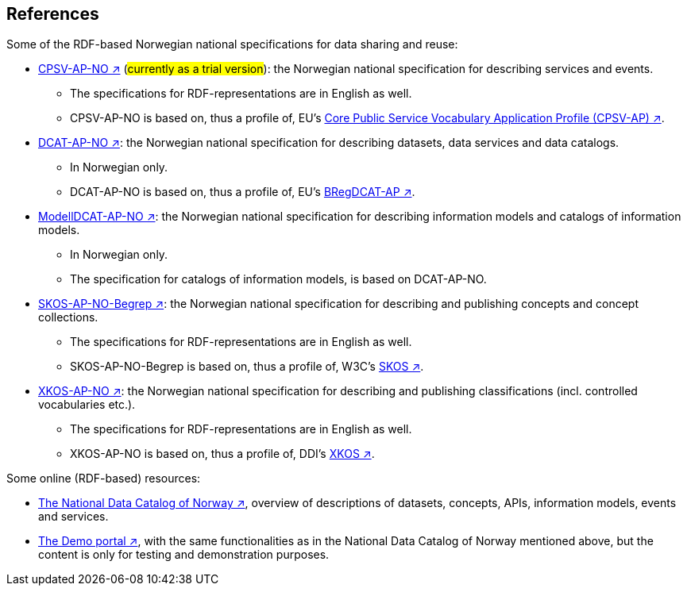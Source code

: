 == References [[references]]

Some of the RDF-based Norwegian national specifications for data sharing and reuse: 

* https://informasjonsforvaltning.github.io/cpsv-ap-no/[CPSV-AP-NO ↗, window="_blank", role="ext-link"] (#currently as a trial version#): the Norwegian national specification for describing services and events. 
** The specifications for RDF-representations are in English as well.
** CPSV-AP-NO is based on, thus a profile of, EU's https://github.com/SEMICeu/CPSV-AP[Core Public Service Vocabulary Application Profile (CPSV-AP) ↗, window="_blank", role="ext-link"].

* https://data.norge.no/specification/dcat-ap-no[DCAT-AP-NO ↗, window="_blank", role="ext-link"]: the Norwegian national specification for describing datasets, data services and data catalogs.
** In Norwegian only. 
** DCAT-AP-NO is based on, thus a profile of, EU's https://github.com/SEMICeu/BregDCAT-AP[BRegDCAT-AP ↗, window="_blank", role="ext-link"].

* https://data.norge.no/specification/modelldcat-ap-no[ModellDCAT-AP-NO ↗, window="_blank", role="ext-link"]: the Norwegian national specification for describing information models and catalogs of information models.
** In Norwegian only. 
** The specification for catalogs of information models, is based on DCAT-AP-NO. 

* https://data.norge.no/specification/skos-ap-no-begrep[SKOS-AP-NO-Begrep ↗, window="_blank", role="ext-link"]: the Norwegian national specification for describing and publishing concepts and concept collections. 
** The specifications for RDF-representations are in English as well.
** SKOS-AP-NO-Begrep is based on, thus a profile of, W3C's https://www.w3.org/2004/02/skos/[SKOS ↗, window="_blank", role="ext-link"].

* https://data.norge.no/specification/xkos-ap-no[XKOS-AP-NO ↗, window="_blank", role="ext-link"]: the Norwegian national specification for describing and publishing classifications (incl. controlled vocabularies etc.).
** The specifications for RDF-representations are in English as well.
** XKOS-AP-NO is based on, thus a profile of, DDI's https://rdf-vocabulary.ddialliance.org/xkos.html[XKOS ↗, window="_blank", role="ext-link"]. 

Some online (RDF-based) resources:

* https://data.norge.no/about[The National Data Catalog of Norway ↗, window="_blank", role="ext-link"], overview of descriptions of datasets, concepts, APIs, information models, events and services. 

* https://demo.fellesdatakatalog.digdir.no/[The Demo portal ↗, window="_blank", role="ext-link"], with the same functionalities as in the National Data Catalog of Norway mentioned above, but the content is only for testing and demonstration purposes.
